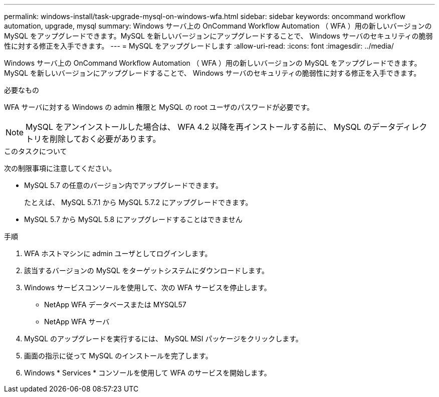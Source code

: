 ---
permalink: windows-install/task-upgrade-mysql-on-windows-wfa.html 
sidebar: sidebar 
keywords: oncommand workflow automation, upgrade, mysql 
summary: Windows サーバ上の OnCommand Workflow Automation （ WFA ）用の新しいバージョンの MySQL をアップグレードできます。MySQL を新しいバージョンにアップグレードすることで、 Windows サーバのセキュリティの脆弱性に対する修正を入手できます。 
---
= MySQL をアップグレードします
:allow-uri-read: 
:icons: font
:imagesdir: ../media/


[role="lead"]
Windows サーバ上の OnCommand Workflow Automation （ WFA ）用の新しいバージョンの MySQL をアップグレードできます。MySQL を新しいバージョンにアップグレードすることで、 Windows サーバのセキュリティの脆弱性に対する修正を入手できます。

.必要なもの
WFA サーバに対する Windows の admin 権限と MySQL の root ユーザのパスワードが必要です。


NOTE: MySQL をアンインストールした場合は、 WFA 4.2 以降を再インストールする前に、 MySQL のデータディレクトリを削除しておく必要があります。

.このタスクについて
次の制限事項に注意してください。

* MySQL 5.7 の任意のバージョン内でアップグレードできます。
+
たとえば、 MySQL 5.7.1 から MySQL 5.7.2 にアップグレードできます。

* MySQL 5.7 から MySQL 5.8 にアップグレードすることはできません


.手順
. WFA ホストマシンに admin ユーザとしてログインします。
. 該当するバージョンの MySQL をターゲットシステムにダウンロードします。
. Windows サービスコンソールを使用して、次の WFA サービスを停止します。
+
** NetApp WFA データベースまたは MYSQL57
** NetApp WFA サーバ


. MySQL のアップグレードを実行するには、 MySQL MSI パッケージをクリックします。
. 画面の指示に従って MySQL のインストールを完了します。
. Windows * Services * コンソールを使用して WFA のサービスを開始します。

